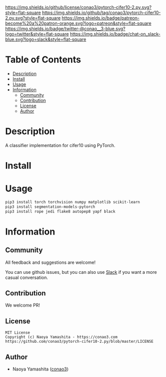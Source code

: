 #+author: conao3
#+date: <2020-03-20 Fri>

[[https://github.com/conao3/pytorch-cifer10-2.py][https://raw.githubusercontent.com/conao3/files/master/blob/headers/png/pytorch-cifer10-2.py.png]]
[[https://github.com/conao3/pytorch-cifer10-2.py/blob/master/LICENSE][https://img.shields.io/github/license/conao3/pytorch-cifer10-2.py.svg?style=flat-square]]
[[https://github.com/conao3/pytorch-cifer10-2.py/releases][https://img.shields.io/github/tag/conao3/pytorch-cifer10-2.py.svg?style=flat-square]]
[[https://github.com/conao3/pytorch-cifer10-2.py/actions][https://img.shields.io/badge/patreon-become%20a%20patron-orange.svg?logo=patreon&style=flat-square]]
[[https://twitter.com/conao_3][https://img.shields.io/badge/twitter-@conao__3-blue.svg?logo=twitter&style=flat-square]]
[[https://conao3-support.slack.com/join/shared_invite/enQtNjUzMDMxODcyMjE1LWUwMjhiNTU3Yjk3ODIwNzAxMTgwOTkxNmJiN2M4OTZkMWY0NjI4ZTg4MTVlNzcwNDY2ZjVjYmRiZmJjZDU4MDE][https://img.shields.io/badge/chat-on_slack-blue.svg?logo=slack&style=flat-square]]

* Table of Contents
- [[#description][Description]]
- [[#install][Install]]
- [[#usage][Usage]]
- [[#information][Information]]
  - [[#community][Community]]
  - [[#contribution][Contribution]]
  - [[#license][License]]
  - [[#author][Author]]

* Description
A classifier implementation for cifer10 using PyTorch.

* Install

* Usage
#+begin_src sh
  pip3 install torch torchvision numpy matplotlib scikit-learn
  pip3 install segmentation-models-pytorch
  pip3 install rope jedi flake8 autopep8 yapf black
#+end_src
* Information
** Community
All feedback and suggestions are welcome!

You can use github issues, but you can also use [[https://conao3-support.slack.com/join/shared_invite/enQtNjUzMDMxODcyMjE1LWUwMjhiNTU3Yjk3ODIwNzAxMTgwOTkxNmJiN2M4OTZkMWY0NjI4ZTg4MTVlNzcwNDY2ZjVjYmRiZmJjZDU4MDE][Slack]]
if you want a more casual conversation.

** Contribution
We welcome PR!

** License
#+begin_example
  MIT License
  Copyright (c) Naoya Yamashita - https://conao3.com
  https://github.com/conao3/pytorch-cifer10-2.py/blob/master/LICENSE
#+end_example

** Author
- Naoya Yamashita ([[https://github.com/conao3][conao3]])
